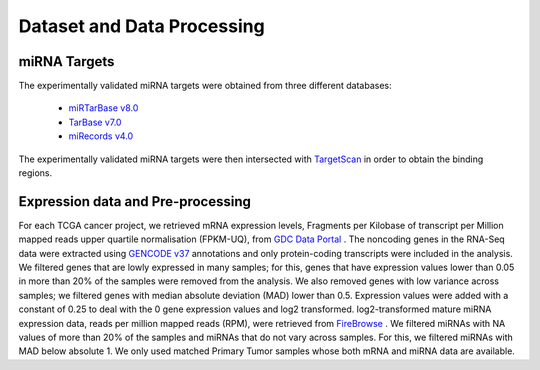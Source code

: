 Dataset and Data Processing
====================================

.. _miRNATargets:
miRNA Targets
----------------------------
The experimentally validated miRNA targets were obtained from three different databases: 

  * `miRTarBase v8.0 <https://mirtarbase.cuhk.edu.cn/>`_
  * `TarBase v7.0 <https://dianalab.e-ce.uth.gr/html/diana/web/index.php?r=tarbasev8/index/>`_
  * `miRecords v4.0 <http://c1.accurascience.com/miRecords/>`_

The experimentally validated miRNA targets were then intersected with `TargetScan <https://www.targetscan.org/vert_80/>`_ in order to obtain the binding regions.

Expression data and Pre-processing
----------------------------

For each TCGA cancer project, we retrieved mRNA expression levels, Fragments per Kilobase of transcript per Million mapped reads upper quartile normalisation (FPKM-UQ), from `GDC Data Portal <https://portal.gdc.cancer.gov/>`_ . The noncoding genes in the RNA-Seq data were extracted using `GENCODE v37 <https://www.gencodegenes.org/>`_ annotations and only protein-coding transcripts were included in the analysis. We filtered genes that are lowly expressed in many samples; for this, genes that have expression values lower than 0.05 in more than 20% of the samples were removed from the analysis. We also removed genes with low variance across samples; we filtered genes with median absolute deviation (MAD) lower than 0.5. Expression values were added with a constant of 0.25 to deal with the 0 gene expression values and log2 transformed. log2-transformed mature miRNA expression data, reads per million mapped reads (RPM), were retrieved from  `FireBrowse <http://firebrowse.org/>`_ . We filtered miRNAs with NA values of more than 20% of the samples and miRNAs that do not vary across samples. For this, we filtered miRNAs with MAD below absolute 1. We only used matched Primary Tumor samples whose both mRNA and miRNA data are available.

